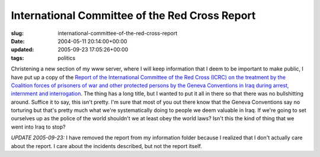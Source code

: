 International Committee of the Red Cross Report
===============================================

:slug: international-committee-of-the-red-cross-report
:date: 2004-05-11 20:14:00+00:00
:updated: 2005-09-23 17:05:26+00:00
:tags: politics

Christening a new section of my www server, where I will keep
information that I deem to be important to make public, I have put up a
copy of the `Report of the International Committee of the Red Cross
(ICRC) on the treatment by the Coalition forces of prisoners of war and
other protected persons by the Geneva Conventions in Iraq during arrest,
internment and
interrogation <http://www.gwax.com/information/red_cross_report.pdf>`__.
The thing has a long title, but I wanted to put it all in there so that
there was no bullshitting around. Suffice it to say, this isn't pretty.
I'm sure that most of you out there know that the Geneva Conventions say
no torturing but that's pretty much what we're systematically doing to
people we deem valuable in Iraq. If we're going to set ourselves up as
the police of the world shouldn't we at least obey the world laws? Isn't
this the kind of thing that we went into Iraq to stop?

*UPDATE 2005-09-23:* I have removed the report from my information
folder because I realized that I don't actually care about the report. I
care about the incidents described, but not the report itself.
